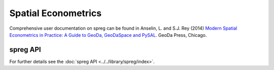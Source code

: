 

####################
Spatial Econometrics
####################

Comprehensive user documentation on spreg can be found in
Anselin, L. and S.J. Rey (2014) `Modern Spatial Econometrics in Practice:
A Guide to GeoDa, GeoDaSpace and PySAL.
<http://a.co/aHZnDLW>`_
GeoDa Press, Chicago.


spreg API
=========


For further details see the :doc:`spreg API <../../library/spreg/index>`.





